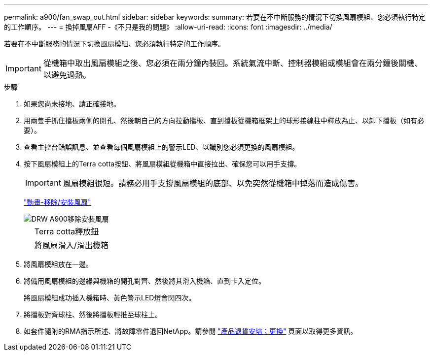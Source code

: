 ---
permalink: a900/fan_swap_out.html 
sidebar: sidebar 
keywords:  
summary: 若要在不中斷服務的情況下切換風扇模組、您必須執行特定的工作順序。 
---
= 換掉風扇AFF -《不只是我的問題》
:allow-uri-read: 
:icons: font
:imagesdir: ../media/


[role="lead"]
若要在不中斷服務的情況下切換風扇模組、您必須執行特定的工作順序。


IMPORTANT: 從機箱中取出風扇模組之後、您必須在兩分鐘內裝回。系統氣流中斷、控制器模組或模組會在兩分鐘後關機、以避免過熱。

.步驟
. 如果您尚未接地、請正確接地。
. 用兩隻手抓住擋板兩側的開孔、然後朝自己的方向拉動擋板、直到擋板從機箱框架上的球形接線柱中釋放為止、以卸下擋板（如有必要）。
. 查看主控台錯誤訊息、並查看每個風扇模組上的警示LED、以識別您必須更換的風扇模組。
. 按下風扇模組上的Terra cotta按鈕、將風扇模組從機箱中直接拉出、確保您可以用手支撐。
+

IMPORTANT: 風扇模組很短。請務必用手支撐風扇模組的底部、以免突然從機箱中掉落而造成傷害。

+
https://netapp.hosted.panopto.com/Panopto/Pages/Viewer.aspx?id=3c3c8d93-b48e-4554-87c8-adf9016af819["動畫-移除/安裝風扇"^]

+
image::../media/drw_a900_remove_install_fan.png[DRW A900移除安裝風扇]

+
[cols="10,90"]
|===


 a| 
image:../media/legend_icon_01.png[""]
 a| 
Terra cotta釋放鈕



 a| 
image:../media/legend_icon_02.png[""]
 a| 
將風扇滑入/滑出機箱

|===
. 將風扇模組放在一邊。
. 將備用風扇模組的邊緣與機箱的開孔對齊、然後將其滑入機箱、直到卡入定位。
+
將風扇模組成功插入機箱時、黃色警示LED燈會閃四次。

. 將擋板對齊球柱、然後將擋板輕推至球柱上。
. 如套件隨附的RMA指示所述、將故障零件退回NetApp。請參閱 https://mysupport.netapp.com/site/info/rma["產品退貨安培；更換"] 頁面以取得更多資訊。

